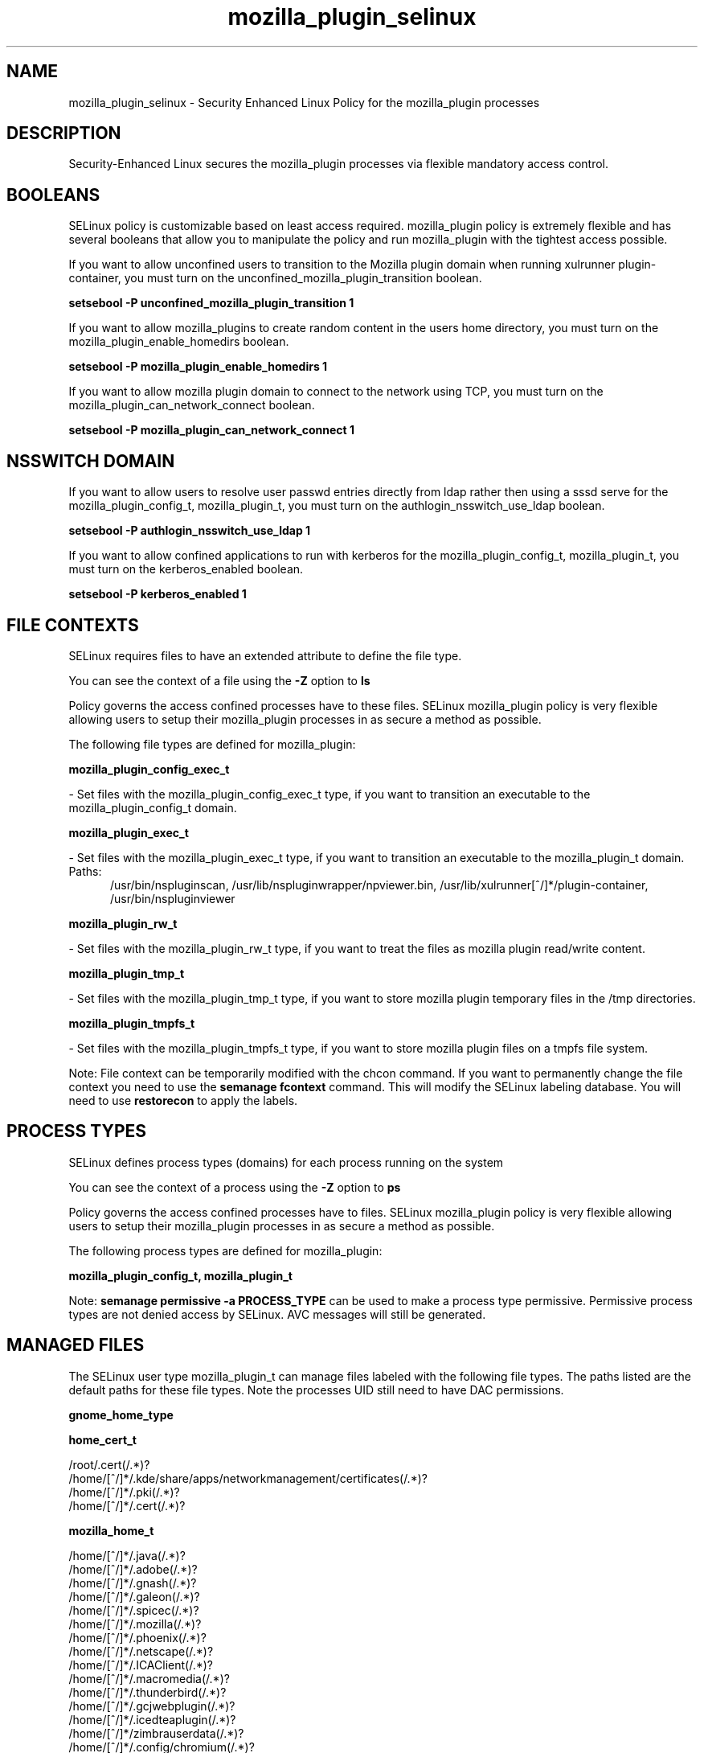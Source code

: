 .TH  "mozilla_plugin_selinux"  "8"  "mozilla_plugin" "dwalsh@redhat.com" "mozilla_plugin SELinux Policy documentation"
.SH "NAME"
mozilla_plugin_selinux \- Security Enhanced Linux Policy for the mozilla_plugin processes
.SH "DESCRIPTION"

Security-Enhanced Linux secures the mozilla_plugin processes via flexible mandatory access
control.  

.SH BOOLEANS
SELinux policy is customizable based on least access required.  mozilla_plugin policy is extremely flexible and has several booleans that allow you to manipulate the policy and run mozilla_plugin with the tightest access possible.


.PP
If you want to allow unconfined users to transition to the Mozilla plugin domain when running xulrunner plugin-container, you must turn on the unconfined_mozilla_plugin_transition boolean.

.EX
.B setsebool -P unconfined_mozilla_plugin_transition 1
.EE

.PP
If you want to allow mozilla_plugins to create random content in the users home directory, you must turn on the mozilla_plugin_enable_homedirs boolean.

.EX
.B setsebool -P mozilla_plugin_enable_homedirs 1
.EE

.PP
If you want to allow mozilla plugin domain to connect to the network using TCP, you must turn on the mozilla_plugin_can_network_connect boolean.

.EX
.B setsebool -P mozilla_plugin_can_network_connect 1
.EE

.SH NSSWITCH DOMAIN

.PP
If you want to allow users to resolve user passwd entries directly from ldap rather then using a sssd serve for the mozilla_plugin_config_t, mozilla_plugin_t, you must turn on the authlogin_nsswitch_use_ldap boolean.

.EX
.B setsebool -P authlogin_nsswitch_use_ldap 1
.EE

.PP
If you want to allow confined applications to run with kerberos for the mozilla_plugin_config_t, mozilla_plugin_t, you must turn on the kerberos_enabled boolean.

.EX
.B setsebool -P kerberos_enabled 1
.EE

.SH FILE CONTEXTS
SELinux requires files to have an extended attribute to define the file type. 
.PP
You can see the context of a file using the \fB\-Z\fP option to \fBls\bP
.PP
Policy governs the access confined processes have to these files. 
SELinux mozilla_plugin policy is very flexible allowing users to setup their mozilla_plugin processes in as secure a method as possible.
.PP 
The following file types are defined for mozilla_plugin:


.EX
.PP
.B mozilla_plugin_config_exec_t 
.EE

- Set files with the mozilla_plugin_config_exec_t type, if you want to transition an executable to the mozilla_plugin_config_t domain.


.EX
.PP
.B mozilla_plugin_exec_t 
.EE

- Set files with the mozilla_plugin_exec_t type, if you want to transition an executable to the mozilla_plugin_t domain.

.br
.TP 5
Paths: 
/usr/bin/nspluginscan, /usr/lib/nspluginwrapper/npviewer.bin, /usr/lib/xulrunner[^/]*/plugin-container, /usr/bin/nspluginviewer

.EX
.PP
.B mozilla_plugin_rw_t 
.EE

- Set files with the mozilla_plugin_rw_t type, if you want to treat the files as mozilla plugin read/write content.


.EX
.PP
.B mozilla_plugin_tmp_t 
.EE

- Set files with the mozilla_plugin_tmp_t type, if you want to store mozilla plugin temporary files in the /tmp directories.


.EX
.PP
.B mozilla_plugin_tmpfs_t 
.EE

- Set files with the mozilla_plugin_tmpfs_t type, if you want to store mozilla plugin files on a tmpfs file system.


.PP
Note: File context can be temporarily modified with the chcon command.  If you want to permanently change the file context you need to use the 
.B semanage fcontext 
command.  This will modify the SELinux labeling database.  You will need to use
.B restorecon
to apply the labels.

.SH PROCESS TYPES
SELinux defines process types (domains) for each process running on the system
.PP
You can see the context of a process using the \fB\-Z\fP option to \fBps\bP
.PP
Policy governs the access confined processes have to files. 
SELinux mozilla_plugin policy is very flexible allowing users to setup their mozilla_plugin processes in as secure a method as possible.
.PP 
The following process types are defined for mozilla_plugin:

.EX
.B mozilla_plugin_config_t, mozilla_plugin_t 
.EE
.PP
Note: 
.B semanage permissive -a PROCESS_TYPE 
can be used to make a process type permissive. Permissive process types are not denied access by SELinux. AVC messages will still be generated.

.SH "MANAGED FILES"

The SELinux user type mozilla_plugin_t can manage files labeled with the following file types.  The paths listed are the default paths for these file types.  Note the processes UID still need to have DAC permissions.

.br
.B gnome_home_type


.br
.B home_cert_t

	/root/\.cert(/.*)?
.br
	/home/[^/]*/.kde/share/apps/networkmanagement/certificates(/.*)?
.br
	/home/[^/]*/\.pki(/.*)?
.br
	/home/[^/]*/\.cert(/.*)?
.br

.br
.B mozilla_home_t

	/home/[^/]*/\.java(/.*)?
.br
	/home/[^/]*/\.adobe(/.*)?
.br
	/home/[^/]*/\.gnash(/.*)?
.br
	/home/[^/]*/\.galeon(/.*)?
.br
	/home/[^/]*/\.spicec(/.*)?
.br
	/home/[^/]*/\.mozilla(/.*)?
.br
	/home/[^/]*/\.phoenix(/.*)?
.br
	/home/[^/]*/\.netscape(/.*)?
.br
	/home/[^/]*/\.ICAClient(/.*)?
.br
	/home/[^/]*/\.macromedia(/.*)?
.br
	/home/[^/]*/\.thunderbird(/.*)?
.br
	/home/[^/]*/\.gcjwebplugin(/.*)?
.br
	/home/[^/]*/\.icedteaplugin(/.*)?
.br
	/home/[^/]*/zimbrauserdata(/.*)?
.br
	/home/[^/]*/\.config/chromium(/.*)?
.br

.br
.B mozilla_plugin_tmp_t


.br
.B mozilla_plugin_tmpfs_t


.br
.B pulseaudio_home_t

	/root/\.pulse(/.*)?
.br
	/root/\.esd_auth
.br
	/root/\.pulse-cookie
.br
	/home/[^/]*/\.pulse(/.*)?
.br
	/home/[^/]*/\.esd_auth
.br
	/home/[^/]*/\.pulse-cookie
.br

.br
.B user_fonts_cache_t

	/root/\.fontconfig(/.*)?
.br
	/root/\.fonts/auto(/.*)?
.br
	/root/\.fonts\.cache-.*
.br
	/home/[^/]*/\.fontconfig(/.*)?
.br
	/home/[^/]*/\.fonts/auto(/.*)?
.br
	/home/[^/]*/\.fonts\.cache-.*
.br

.br
.B user_tmpfs_t

	/dev/shm/mono.*
.br
	/dev/shm/pulse-shm.*
.br

.SH "COMMANDS"
.B semanage fcontext
can also be used to manipulate default file context mappings.
.PP
.B semanage permissive
can also be used to manipulate whether or not a process type is permissive.
.PP
.B semanage module
can also be used to enable/disable/install/remove policy modules.

.B semanage boolean
can also be used to manipulate the booleans

.PP
.B system-config-selinux 
is a GUI tool available to customize SELinux policy settings.

.SH AUTHOR	
This manual page was auto-generated by genman.py.

.SH "SEE ALSO"
selinux(8), mozilla_plugin(8), semanage(8), restorecon(8), chcon(1)
, setsebool(8), mozilla_selinux(8), mozilla_plugin_config_selinux(8)